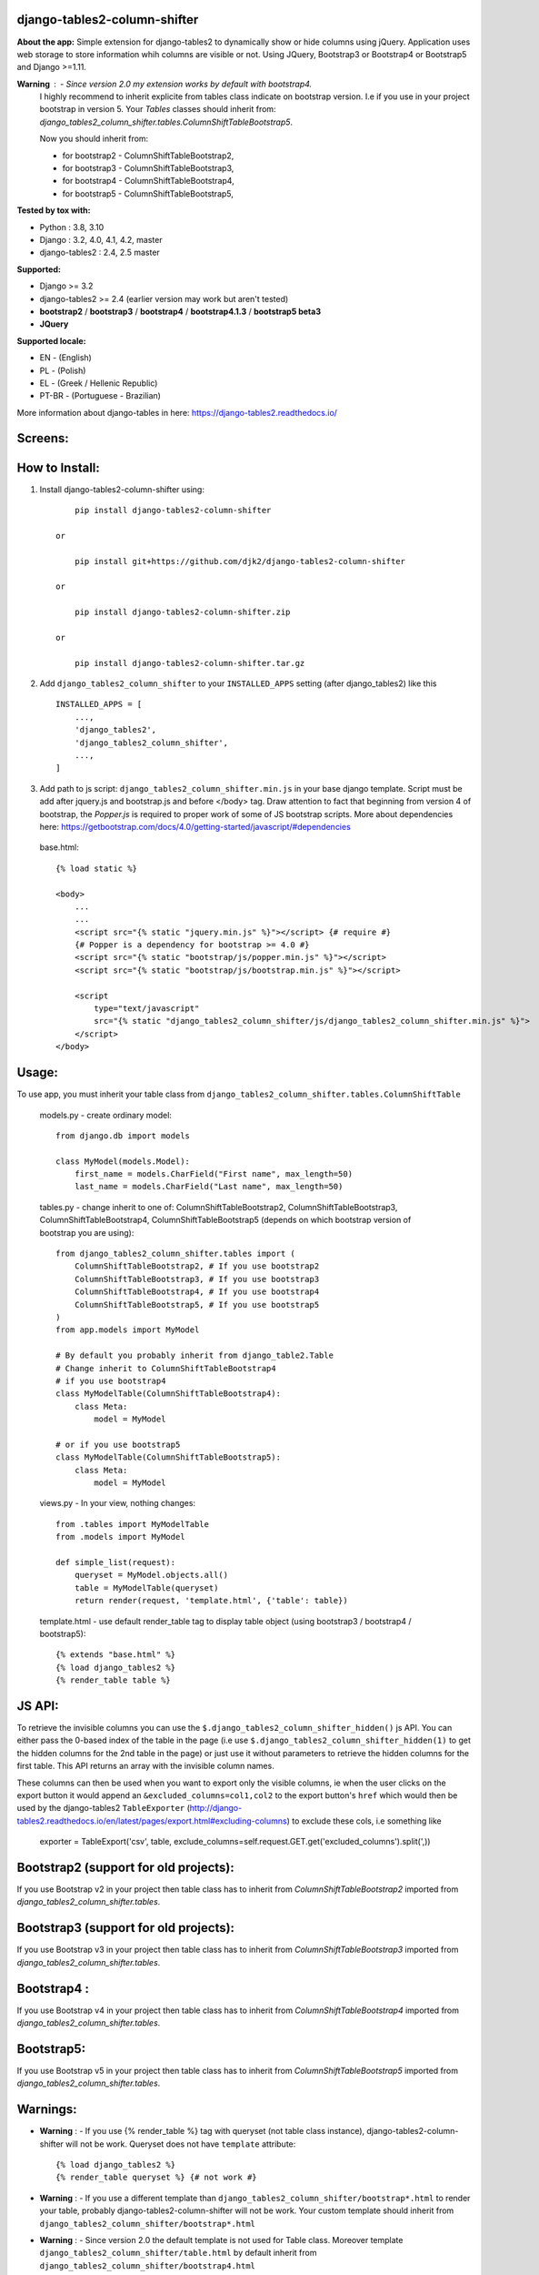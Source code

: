 django-tables2-column-shifter
------------------------------


.. image:: https://badge.fury.io/py/django-tables2-column-shifter.svg
    :target: https://badge.fury.io/py/django-tables2-column-shifter
    :alt: Latest PyPI version


.. image:: https://github.com/djk2/django-tables2-column-shifter/actions/workflows/tests.yaml/badge.svg?branch=master
    :target: https://github.com/djk2/django-tables2-column-shifter/actions/workflows/tests.yaml
    :alt: GitHub Actions


.. image:: https://requires.io/github/djk2/django-tables2-column-shifter/requirements.svg?branch=master
    :target: https://requires.io/github/djk2/django-tables2-column-shifter/requirements/?branch=master
    :alt: Requirements Status


**About the app:**
Simple extension for django-tables2 to dynamically show or hide columns using jQuery.
Application uses web storage to store information whih columns are visible or not.
Using JQuery, Bootstrap3 or Bootstrap4 or Bootstrap5 and Django >=1.11.


**Warning** : - Since version 2.0 my extension works by default with bootstrap4.
  I highly recommend to inherit explicite from tables class indicate on bootstrap version.
  I.e if you use in your project bootstrap in version 5.
  Your `Tables` classes should inherit from:
  `django_tables2_column_shifter.tables.ColumnShiftTableBootstrap5`.

  Now you should inherit from:

  * for bootstrap2 - ColumnShiftTableBootstrap2,
  * for bootstrap3 - ColumnShiftTableBootstrap3,
  * for bootstrap4 - ColumnShiftTableBootstrap4,
  * for bootstrap5 - ColumnShiftTableBootstrap5,

**Tested by tox with:**

* Python : 3.8, 3.10
* Django : 3.2, 4.0, 4.1, 4.2, master
* django-tables2 : 2.4, 2.5 master

**Supported:**

* Django >= 3.2
* django-tables2 >= 2.4 (earlier version may work but aren't tested)
* **bootstrap2** / **bootstrap3** / **bootstrap4** / **bootstrap4.1.3** / **bootstrap5 beta3**
* **JQuery**

**Supported locale:**

* EN        - (English)
* PL        - (Polish)
* EL        - (Greek / Hellenic Republic)
* PT-BR     - (Portuguese - Brazilian)


More information about django-tables in here: https://django-tables2.readthedocs.io/


Screens:
----------

.. image:: https://raw.githubusercontent.com/djk2/django-tables2-column-shifter/master/doc/static/scr1.png
    :alt: screen 1

.. image:: https://raw.githubusercontent.com/djk2/django-tables2-column-shifter/master/doc/static/scr2.png
    :alt: screen 2


How to Install:
---------------
1. Install django-tables2-column-shifter using::


        pip install django-tables2-column-shifter

    or

        pip install git+https://github.com/djk2/django-tables2-column-shifter

    or

        pip install django-tables2-column-shifter.zip

    or

        pip install django-tables2-column-shifter.tar.gz


2. Add ``django_tables2_column_shifter`` to your ``INSTALLED_APPS`` setting (after django_tables2) like this ::

    INSTALLED_APPS = [
        ...,
        'django_tables2',
        'django_tables2_column_shifter',
        ...,
    ]

3. Add path to js script: ``django_tables2_column_shifter.min.js`` in your base django template.
   Script must be add after jquery.js and bootstrap.js and before </body> tag.
   Draw attention to fact that beginning from version 4 of bootstrap,
   the `Popper.js` is required to proper work of some of JS bootstrap scripts.
   More about dependencies here:
   https://getbootstrap.com/docs/4.0/getting-started/javascript/#dependencies


  base.html::

    {% load static %}

    <body>
        ...
        ...
        <script src="{% static "jquery.min.js" %}"></script> {# require #}
        {# Popper is a dependency for bootstrap >= 4.0 #}
        <script src="{% static "bootstrap/js/popper.min.js" %}"></script>
        <script src="{% static "bootstrap/js/bootstrap.min.js" %}"></script>

        <script
            type="text/javascript"
            src="{% static "django_tables2_column_shifter/js/django_tables2_column_shifter.min.js" %}">
        </script>
    </body>


Usage:
------
To use app, you must inherit your table class from ``django_tables2_column_shifter.tables.ColumnShiftTable``

  models.py - create ordinary model::

    from django.db import models

    class MyModel(models.Model):
        first_name = models.CharField("First name", max_length=50)
        last_name = models.CharField("Last name", max_length=50)

  tables.py - change inherit to one of: ColumnShiftTableBootstrap2,
  ColumnShiftTableBootstrap3, ColumnShiftTableBootstrap4, ColumnShiftTableBootstrap5
  (depends on which bootstrap version of bootstrap you are using)::

    from django_tables2_column_shifter.tables import (
        ColumnShiftTableBootstrap2, # If you use bootstrap2
        ColumnShiftTableBootstrap3, # If you use bootstrap3
        ColumnShiftTableBootstrap4, # If you use bootstrap4
        ColumnShiftTableBootstrap5, # If you use bootstrap5
    )
    from app.models import MyModel

    # By default you probably inherit from django_table2.Table
    # Change inherit to ColumnShiftTableBootstrap4
    # if you use bootstrap4
    class MyModelTable(ColumnShiftTableBootstrap4):
        class Meta:
            model = MyModel

    # or if you use bootstrap5
    class MyModelTable(ColumnShiftTableBootstrap5):
        class Meta:
            model = MyModel


  views.py - In your view, nothing changes::

    from .tables import MyModelTable
    from .models import MyModel

    def simple_list(request):
        queryset = MyModel.objects.all()
        table = MyModelTable(queryset)
        return render(request, 'template.html', {'table': table})

  template.html - use default render_table tag to display table object (using bootstrap3 / bootstrap4 / bootstrap5)::

    {% extends "base.html" %}
    {% load django_tables2 %}
    {% render_table table %}



JS API:
-------
To retrieve the invisible columns you can use the ``$.django_tables2_column_shifter_hidden()`` js API.
You can either pass the 0-based index of the table in the page (i.e use ``$.django_tables2_column_shifter_hidden(1)``
to get the hidden columns for the 2nd table in the page) or just use it without parameters to retrieve the hidden columns
for the first table. This API returns an array with the invisible column names.

These columns can then be used when you want to export only the visible columns,
ie  when the user clicks on the export button it would append an ``&excluded_columns=col1,col2``
to the export button's ``href`` which would then be used by the django-tables2 ``TableExporter``
(http://django-tables2.readthedocs.io/en/latest/pages/export.html#excluding-columns) to exclude
these cols, i.e something like

    exporter = TableExport('csv', table, exclude_columns=self.request.GET.get('excluded_columns').split(',))



Bootstrap2 (support for old projects):
--------------------------------------
If you use Bootstrap v2 in your project then table class has to inherit from `ColumnShiftTableBootstrap2`
imported from `django_tables2_column_shifter.tables`.

Bootstrap3 (support for old projects):
--------------------------------------
If you use Bootstrap v3 in your project then table class has to inherit from `ColumnShiftTableBootstrap3`
imported from `django_tables2_column_shifter.tables`.

Bootstrap4 :
--------------------------------------
If you use Bootstrap v4 in your project then table class has to inherit from `ColumnShiftTableBootstrap4`
imported from `django_tables2_column_shifter.tables`.

Bootstrap5:
--------------------------------------
If you use Bootstrap v5 in your project then table class has to inherit from `ColumnShiftTableBootstrap5`
imported from `django_tables2_column_shifter.tables`.



Warnings:
----------

- **Warning** : - If you use {% render_table %} tag with queryset (not table class instance),
  django-tables2-column-shifter will not be work. Queryset does not have ``template`` attribute::

    {% load django_tables2 %}
    {% render_table queryset %} {# not work #}


- **Warning** : - If you use a different template than ``django_tables2_column_shifter/bootstrap*.html``
  to render your table, probably django-tables2-column-shifter will not be work.
  Your custom template should inherit from ``django_tables2_column_shifter/bootstrap*.html``

- **Warning** : - Since version 2.0 the default template is not used for Table class.
  Moreover template ``django_tables2_column_shifter/table.html`` by default inherit from
  ``django_tables2_column_shifter/bootstrap4.html``




Customizing:
-------------
1. If you use more then one instance of the same Table class, you should use a different prefix for each instance::

    tab1 = MyModelTable(queryset, prefix='tab1')
    tab2 = MyModelTable(queryset, prefix='tab2')
    tab3 = MyModelTable(queryset, prefix='tab3')

2. To disable shifter mechanism - set ``False`` to ``shift_table_column`` in your table class (default value is True)::

    class MyModelTable(ColumnShiftTableBootstrap5):
       shift_table_column = False
       ...


3. By default, all columns from sequence are visible, if you want limit visible columns,
   override method ``get_column_default_show(self)`` like that::

    class MyModelTable(ColumnShiftTableBootstrap5):
        def get_column_default_show(self):
            self.column_default_show = ['column1', 'column2']
            return super(MyModelTable, self).get_column_default_show()


Run demo:
---------
1. Download or clone project from `https://github.com/djk2/django-tables2-column-shifter`::

    git clone https://github.com/djk2/django-tables2-column-shifter.git

2. Go to testproject directory::

    cd django-tables2-column-shifter/testproject

3. Install requirements::

    pip install -r requirements.txt

4. Run django developing server::

    python manage.py runserver


Links:
--------
- `Django documentation <https://docs.djangoproject.com/en/dev/>`_
- `django-tables2 documentation <https://django-tables2.readthedocs.io/en/latest/>`_
